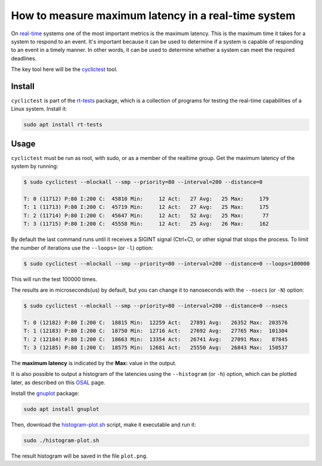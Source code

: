 How to measure maximum latency in a real-time system 
====================================================

On `real-time`_ systems one of the most important metrics is the maximum latency. 
This is the maximum time it takes for a system to respond to an event. It's 
important because it can be used to determine if a system is capable of 
responding to an event in a timely manner. In other words, it can be used to
determine whether a system can meet the required deadlines.

The key tool here will be the `cyclictest`_ tool.

Install
--------

``cyclictest`` is part of the `rt-tests`_ package, which is a collection of 
programs for testing the real-time capabilities of a Linux system. Install it:

.. code-block:: bash

    sudo apt install rt-tests


Usage
------

``cyclictest`` must be run as root, with sudo, or as a member of the realtime 
group. Get the maximum latency of the system by running:

.. code-block:: console 
    
    $ sudo cyclictest --mlockall --smp --priority=80 --interval=200 --distance=0

    T: 0 (11712) P:80 I:200 C:  45810 Min:     12 Act:   27 Avg:   25 Max:     179
    T: 1 (11713) P:80 I:200 C:  45719 Min:     12 Act:   27 Avg:   25 Max:     175
    T: 2 (11714) P:80 I:200 C:  45647 Min:     12 Act:   52 Avg:   25 Max:      77
    T: 3 (11715) P:80 I:200 C:  45558 Min:     12 Act:   25 Avg:   26 Max:     162

By default the last command runs until it receives a SIGINT signal (Ctrl+C), or 
other signal that stops the process. To limit the number of iterations use the 
``--loops=`` (or ``-l``) option:

.. code-block:: console
    
    $ sudo cyclictest --mlockall --smp --priority=80 --interval=200 --distance=0 --loops=100000

This will run the test 100000 times.

The results are in microseconds(us) by default, but you can change it to nanoseconds 
with the ``--nsecs`` (or ``-N``) option:

.. code-block:: console
    
    $ sudo cyclictest --mlockall --smp --priority=80 --interval=200 --distance=0 --nsecs

    T: 0 (12182) P:80 I:200 C:  18815 Min:  12259 Act:   27891 Avg:   26352 Max:  203576
    T: 1 (12183) P:80 I:200 C:  18750 Min:  12716 Act:   27692 Avg:   27765 Max:  101304
    T: 2 (12184) P:80 I:200 C:  18663 Min:  13354 Act:   26741 Avg:   27091 Max:   87845
    T: 3 (12185) P:80 I:200 C:  18575 Min:  12681 Act:   25550 Avg:   26843 Max:  150537

The **maximum latency** is indicated by the **Max:** value in the output. 

It is also possible to output a histogram of the latencies using the 
``--histogram`` (or ``-h``) option, which can be plotted later, as described 
on this `OSAL`_ page.

Install the `gnuplot`_ package:

.. code-block:: bash

    sudo apt install gnuplot

Then, download the `histogram-plot.sh`_ script, make it executable and run it:

.. code-block:: bash

    sudo ./histogram-plot.sh

The result histogram will be saved in the file ``plot.png``.

.. Links
.. _real-time: https://ubuntu.com/real-time
.. _cyclictest: https://wiki.linuxfoundation.org/realtime/documentation/howto/tools/cyclictest/start
.. _rt-tests: https://wiki.linuxfoundation.org/realtime/documentation/howto/tools/rt-tests
.. _OSAL: https://www.osadl.org/Create-a-latency-plot-from-cyclictest-hi.bash-script-for-latency-plot.0.html
.. _gnuplot: http://www.gnuplot.vt.edu/
.. _histogram-plot.sh: histogram-plot.sh